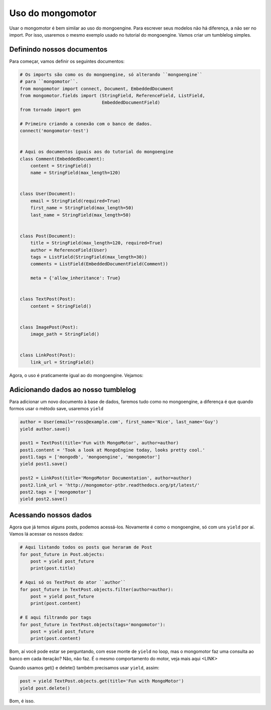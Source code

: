 Uso do mongomotor
=================

Usar o mongomotor é bem similar ao uso do mongoengine. Para escrever seus
modelos não há diferença, a não ser no import. Por isso, usaremos o mesmo
exemplo usado no tutorial do mongoengine. Vamos criar um tumblelog simples.


Definindo nossos documentos
+++++++++++++++++++++++++++

Para começar, vamos definir os seguintes documentos:

.. code-block:: python

    # Os imports são como os do mongoengine, só alterando ``mongoengine``
    # para ``mongomotor``.
    from mongomotor import connect, Document, EmbeddedDocument
    from mongomotor.fields import (StringField, ReferenceField, ListField,
				   EmbeddedDocumentField)
    from tornado import gen

    # Primeiro criando a conexão com o banco de dados.
    connect('mongomotor-test')


    # Aqui os documentos iguais aos do tutorial do mongoengine
    class Comment(EmbeddedDocument):
	content = StringField()
	name = StringField(max_length=120)


    class User(Document):
	email = StringField(required=True)
	first_name = StringField(max_length=50)
	last_name = StringField(max_length=50)


    class Post(Document):
	title = StringField(max_length=120, required=True)
	author = ReferenceField(User)
	tags = ListField(StringField(max_length=30))
	comments = ListField(EmbeddedDocumentField(Comment))

	meta = {'allow_inheritance': True}


    class TextPost(Post):
	content = StringField()


    class ImagePost(Post):
	image_path = StringField()


    class LinkPost(Post):
	link_url = StringField()


Agora, o uso é praticamente igual ao do mongoengine. Vejamos:


Adicionando dados ao nosso tumblelog
++++++++++++++++++++++++++++++++++++

Para adicionar um novo documento à base de dados, faremos tudo
como no mongoengine, a diferença é que quando formos usar o método
save, usaremos ``yield``

.. code-block:: python

    author = User(email='ross@example.com', first_name='Nice', last_name='Guy')
    yield author.save()

    post1 = TextPost(title='Fun with MongoMotor', author=author)
    post1.content = 'Took a look at MongoEngine today, looks pretty cool.'
    post1.tags = ['mongodb', 'mongoengine', 'mongomotor']
    yield post1.save()

    post2 = LinkPost(title='MongoMotor Documentation', author=author)
    post2.link_url = 'http://mongomotor-ptbr.readthedocs.org/pt/latest/'
    post2.tags = ['mongomotor']
    yield post2.save()


Acessando nossos dados
++++++++++++++++++++++

Agora que já temos alguns posts, podemos acessá-los. Novamente é como o
mongoengine, só com uns ``yield`` por aí. Vamos lá acessar os nossos dados:

.. code-block:: python

    # Aqui listando todos os posts que heraram de Post
    for post_future in Post.objects:
        post = yield post_future
        print(post.title)

    # Aqui só os TextPost do ator ``author``
    for post_future in TextPost.objects.filter(author=author):
        post = yield post_future
        print(post.content)

    # E aqui filtrando por tags
    for post_future in TextPost.objects(tags='mongomotor'):
        post = yield post_future
        print(post.content)

Bom, aí você pode estar se perguntando, com esse monte de ``yield`` no loop,
mas o mongomotor faz uma consulta ao banco em cada iteração? Não, não faz.
É o mesmo comportamento do motor, veja mais aqui <LINK>

Quando usamos get() e delete() também precisamos usar ``yield``, assim:

.. code-block:: python

    post = yield TextPost.objects.get(title='Fun with MongoMotor')
    yield post.delete()

Bom, é isso.
